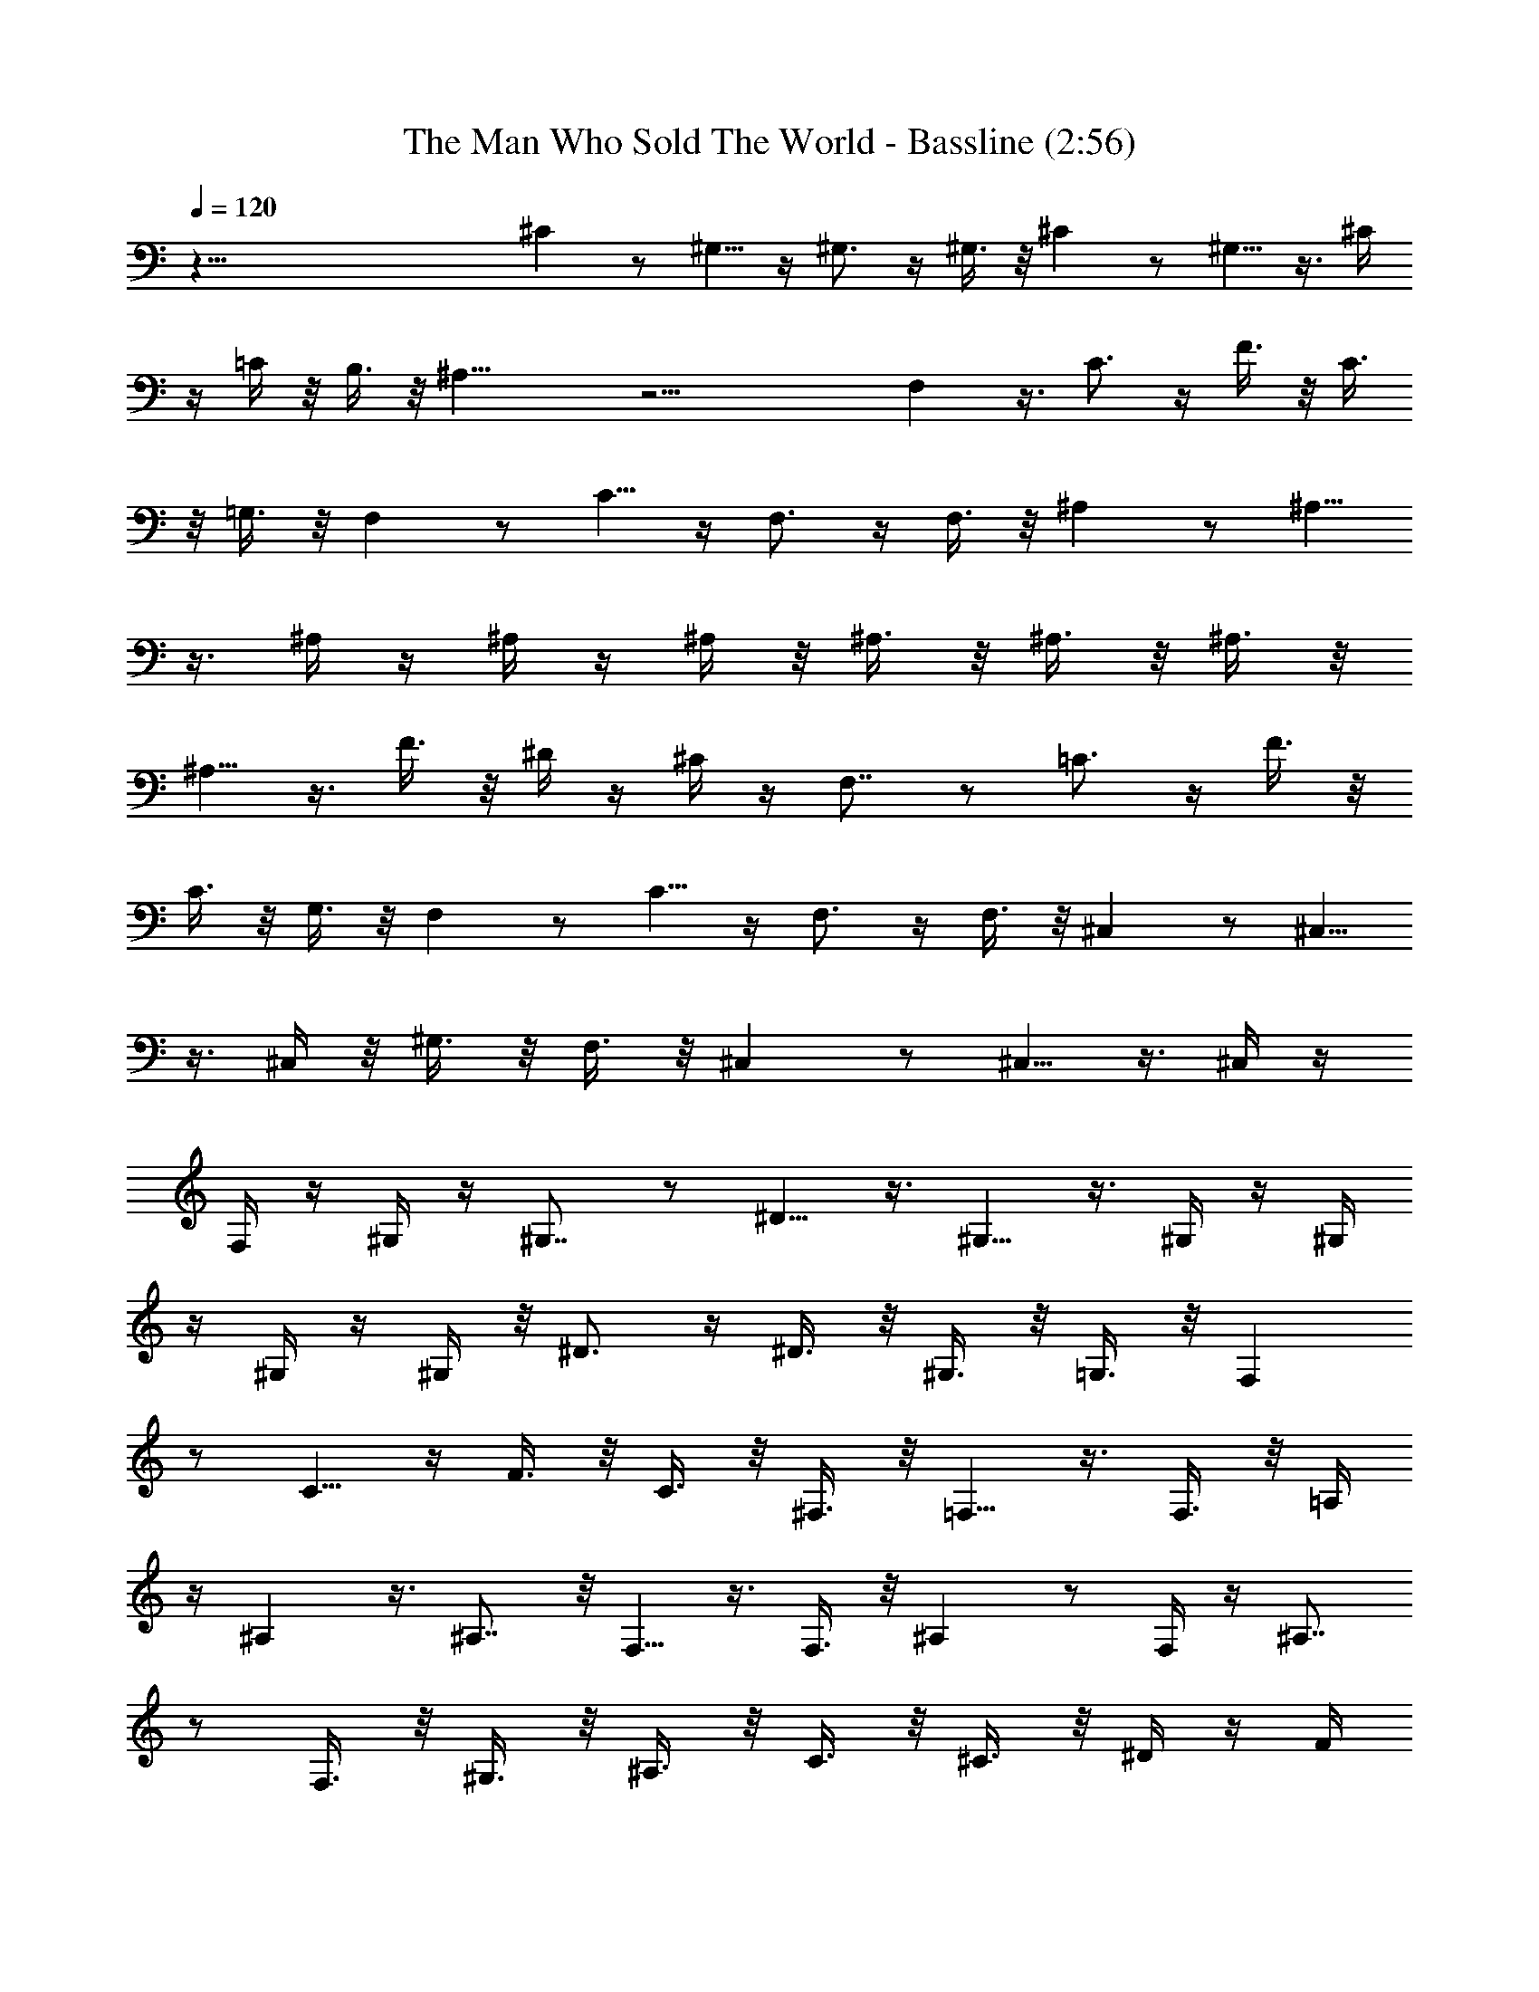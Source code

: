 X:1
T:The Man Who Sold The World - Bassline (2:56)
Z:Transcribed by Nedwyrd of Landroval
%  Original file:soldtheworldbass.mid
%  Transpose:8
L:1/4
Q:120
K:C
z125/8 ^C z/2 ^G,5/8 z/4 ^G,3/4 z/4 ^G,3/8 z/8 ^C z/2 ^G,5/8 z3/8 ^C/4
z/4 =C/4 z/8 B,3/8 z/8 ^A,21/8 z21/4 F, z3/8 C3/4 z/4 F3/8 z/8 C3/8
z/8 =G,3/8 z/8 F, z/2 C5/8 z/4 F,3/4 z/4 F,3/8 z/8 ^A, z/2 ^A,5/8
z3/8 ^A,/4 z/4 ^A,/4 z/4 ^A,/4 z/8 ^A,3/8 z/8 ^A,3/8 z/8 ^A,3/8 z/8
^A,5/8 z3/8 F3/8 z/8 ^D/4 z/4 ^C/4 z/4 F,7/8 z/2 =C3/4 z/4 F3/8 z/8
C3/8 z/8 G,3/8 z/8 F, z/2 C5/8 z/4 F,3/4 z/4 F,3/8 z/8 ^C, z/2 ^C,5/8
z3/8 ^C,/4 z/8 ^G,3/8 z/8 F,3/8 z/8 ^C, z/2 ^C,5/8 z3/8 ^C,/4 z/4
F,/4 z/4 ^G,/4 z/4 ^G,7/8 z/2 ^D5/8 z3/8 ^G,5/8 z3/8 ^G,/4 z/4 ^G,/4
z/4 ^G,/4 z/4 ^G,/4 z/8 ^D3/4 z/4 ^D3/8 z/8 ^G,3/8 z/8 =G,3/8 z/8 F,
z/2 C5/8 z/4 F3/8 z/8 C3/8 z/8 ^F,3/8 z/8 =F,5/8 z3/8 F,3/8 z/8 =A,/4
z/4 ^A, z3/8 ^A,7/8 z/8 F,5/8 z3/8 F,3/8 z/8 ^A, z/2 F,/4 z/4 ^A,7/8
z/2 F,3/8 z/8 ^G,3/8 z/8 ^A,3/8 z/8 C3/8 z/8 ^C3/8 z/8 ^D/4 z/4 F/4
z/4 ^F/4 z/4 ^G/4 z/8 ^G,3/8 z/8 ^A,3/8 z/8 =C3/8 z/8 ^C3/8 z/8 ^D3/8
z/8 =F3/8 z/8 ^F/4 z/4 ^G/4 z/4 ^G,/4 z/4 ^A,/4 z/8 =C3/8 z/8 ^C3/8
z/8 ^D3/8 z/8 =F3/8 z/8 ^F3/8 z/8 ^G3/8 z/8 ^C,/4 z/4 ^D,/4 z/4 F,/4
z/4 ^F,/4 z/8 ^G,3/8 z/8 ^A,3/8 z/8 =C3/8 z/8 ^C3/8 z/8 ^F, z/2 ^F,/4
z/4 ^A,5/8 z3/8 ^F,5/8 z/4 ^C,3/8 z/8 ^D,3/8 z/8 =F,3/8 z/8 ^F,3/8
z/8 ^G,3/8 z/8 ^A,/4 z/4 =C/4 z/4 ^C/4 z/4 ^G,/4 z/8 ^A,3/8 z/8 =C3/8
z/8 ^C3/8 z/8 ^D3/8 z/8 =F3/8 z/8 ^F3/8 z/8 ^G/4 z/4 ^C,/4 z/4 ^D,/4
z/4 =F,/4 z/8 ^F,3/8 z/8 ^G,3/8 z/8 ^A,3/8 z/8 =C3/8 z/8 ^C3/8 z/8
^F, z/2 ^F,/4 z/4 ^A,5/8 z/4 ^F,3/4 z127/8 ^C z/2 ^G,5/8 z3/8 ^G,5/8
z/4 ^G,3/8 z/8 ^C z/2 ^G,5/8 z3/8 ^C/4 z/4 =C/4 z/4 B,/4 z/4 ^A,5/2
z21/4 =F, z/2 C5/8 z/4 =F3/8 z/8 C3/8 z/8 =G,3/8 z/8 F, z/2 C5/8 z3/8
F,5/8 z/4 F,3/8 z/8 ^A, z/2 ^A,5/8 z3/8 ^A,3/8 z/8 ^A,/4 z/4 ^A,/4
z/4 ^A,/4 z/4 ^A,/4 z/8 ^A,3/8 z/8 ^A,3/4 z/4 F3/8 z/8 ^D3/8 z/8
^C3/8 z/8 F, z/2 =C5/8 z/4 F3/8 z/8 C3/8 z/8 G,3/8 z/8 F, z/2 C5/8
z3/8 F,5/8 z/4 F,3/8 z/8 ^C, z/2 ^C,5/8 z3/8 ^C,/4 z/4 ^G,/4 z/4 F,/4
z/8 ^C, z/2 ^C,5/8 z3/8 ^C,3/8 z/8 F,3/8 z/8 ^G,/4 z/4 ^G, z3/8 ^D3/4
z/4 ^G,5/8 z3/8 ^G,3/8 z/8 ^G,3/8 z/8 ^G,/4 z/4 ^G,/4 z/4 ^D5/8 z/4
^D3/8 z/8 ^G,3/8 z/8 =G,3/8 z/8 F, z/2 C5/8 z3/8 F/4 z/4 C/4 z/8
^F,3/8 z/8 =F,3/4 z/4 F,3/8 z/8 =A,3/8 z/8 ^A, z/2 ^A,3/4 z/8 F,3/4
z/4 F,3/8 z/8 ^A, z/2 F,3/8 z/8 ^A, z/2 F,/4 z/8 ^G,3/8 z/8 ^A,3/8
z/8 C3/8 z/8 ^C3/8 z/8 ^D3/8 z/8 F3/8 z/8 ^F/4 z/4 ^G/4 z/4 ^G,/4 z/4
^A,/4 z/8 =C3/8 z/8 ^C3/8 z/8 ^D3/8 z/8 =F3/8 z/8 ^F3/8 z/8 ^G3/8 z/8
^G,/4 z/4 ^A,/4 z/4 =C/4 z/4 ^C/4 z/8 ^D3/8 z/8 =F3/8 z/8 ^F3/8 z/8
^G3/8 z/8 ^C,3/8 z/8 ^D,3/8 z/8 F,/4 z/4 ^F,/4 z/4 ^G,/4 z/4 ^A,/4
z/8 =C3/8 z/8 ^C3/8 z/8 ^F, z/2 ^F,3/8 z/8 ^A,5/8 z3/8 ^F,5/8 z3/8
^C,/4 z/8 ^D,3/8 z/8 =F,3/8 z/8 ^F,3/8 z/8 ^G,3/8 z/8 ^A,3/8 z/8
=C3/8 z/8 ^C/4 z/4 ^G,/4 z/4 ^A,/4 z/4 =C/4 z/8 ^C3/8 z/8 ^D3/8 z/8
=F3/8 z/8 ^F3/8 z/8 ^G3/8 z/8 ^C,3/8 z/8 ^D,/4 z/4 =F,/4 z/4 ^F,/4
z/4 ^G,/4 z/8 ^A,3/8 z/8 =C3/8 z/8 ^C3/8 z/8 ^F, z/2 ^F,/4 z/4 ^A,5/8
z3/8 ^F,5/8 z127/8 ^C z/2 ^G,5/8 z3/8 ^G,5/8 z3/8 ^G,/4 z/8 ^C z/2
^G,5/8 z3/8 ^G,5/8 z3/8 ^G,/4 z/4 ^A, z3/8 =F,3/4 z/4 F,5/8 z3/8
F,3/8 z/8 ^A, z/2 F,5/8 z/4 F,3/8 z/8 ^F,3/8 z/8 =G,3/8 z8 ^A,7/8 z/2
=F,5/8 z3/8 F,5/8 z3/8 F,3/8 z/8 ^A, z/2 F,5/8 z/4 E,3/8 z/8 ^D,3/8
z/8 =D,3/8 z/8 ^C, z/2 ^G,5/8 z3/8 ^G,5/8 z/4 ^C,3/8 z/8 ^C z/2
^G,5/8 z3/8 ^G,5/8 z3/8 =A,/4 z/8 ^A, z/2 =F5/8 z3/8 ^A,5/8 z3/8 F,/4
z/4 ^A,7/8 z/2 F,3/4 z/4 F,5/8 z3/8 ^A,3/8 z/8 =C3/8 z/8 F,5/8 z3/8
C5/8 z/4 F,3/4 z/4 F,3/8 z/8 C3/8 z/8 F,5/8 z3/8 C5/8 z3/8 F,5/8 z/4
F,3/8 z/8 ^A, z/2 F,5/8 z3/8 F,5/8 z3/8 F,/4 z/4 ^A,7/8 z/2 F,5/8
z3/8 E,3/8 z/8 ^D,3/8 z/8 =D,/4 z/4 ^C,/4 z/4 ^C5/8 z/4 ^C,3/8 z/8
^C3/8 z/8 ^G,3/8 z/8 ^C3/8 z/8 ^G,3/8 z/8 ^C,3/8 z/8 ^C5/8 z3/8 ^C,/4
z/4 ^C/4 z/4 ^G,/4 z/8 ^C3/8 z/8 ^G,3/8 z/8 ^A, z/2 F,5/8 z3/8 F,5/8
z3/8 F,/4 z/8 ^A, z/2 F,5/8 z3/8 F,5/8 z3/8 F,/4 z/4 F,7/8 z/2 =C3/4
z/4 C5/8 z3/8 C3/8 z/8 F, z/2 C5/8 z/4 C3/4 z/4 C3/8 z/8 ^A, z/2
F,5/8 z3/8 F,5/8 z/4 F,3/8 z/8 ^A, z/2 F,3/8 z/8 ^F,3/8 z/8 =G,/4 z/4
^G,/4 z/4 =A,/4 z/4 ^A,31/8 